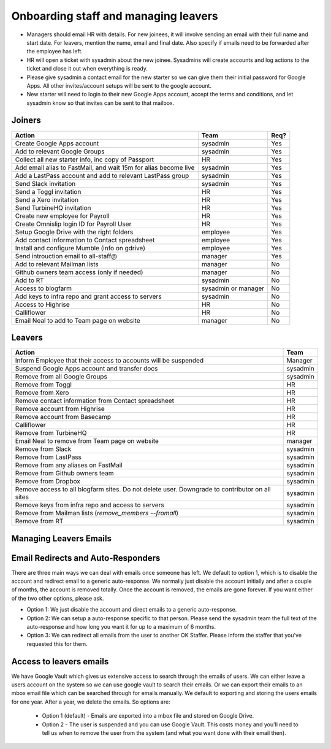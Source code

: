 Onboarding staff and managing leavers
=====================================

* Managers should email HR with details. For new joinees, it will involve
  sending an email with their full name and start date. For leavers, mention
  the name, email and final date. Also specify if emails need to be forwarded
  after the employee has left.
* HR will open a ticket with sysadmin about the new joinee. Sysadmins will
  create accounts and log actions to the ticket and close it out when
  everything is ready.
* Please give sysadmin a contact email for the new starter so we can give them
  their initial password for Google Apps.  All other invites/account setups
  will be sent to the google account.
* New starter will need to login to their new Google Apps account, accept the
  terms and conditions, and let sysadmin know so that invites can be sent to
  that mailbox.

Joiners
-------

+-------------------------------------------------------+----------+--------+
| Action                                                | Team     | Req?   |
+=======================================================+==========+========+
| Create Google Apps account                            | sysadmin | Yes    |
+-------------------------------------------------------+----------+--------+
| Add to relevant Google Groups                         | sysadmin | Yes    |
+-------------------------------------------------------+----------+--------+
| Collect all new starter info, inc copy of Passport    | HR       | Yes    |
+-------------------------------------------------------+----------+--------+
| Add email alias to FastMail, and wait 15m for alias   | sysadmin | Yes    |
| become live                                           |          |        |
+-------------------------------------------------------+----------+--------+
| Add a LastPass account and add to relevant LastPass   | sysadmin | Yes    |
| group                                                 |          |        |
+-------------------------------------------------------+----------+--------+
| Send Slack invitation                                 | sysadmin | Yes    |
+-------------------------------------------------------+----------+--------+
| Send a Toggl invitation                               | HR       | Yes    |
+-------------------------------------------------------+----------+--------+
| Send a Xero invitation                                | HR       | Yes    |
+-------------------------------------------------------+----------+--------+
| Send TurbineHQ invitation                             | HR       | Yes    |
+-------------------------------------------------------+----------+--------+
| Create new employee for Payroll                       | HR       | Yes    |
+-------------------------------------------------------+----------+--------+
| Create Omnislip login ID for Payroll User             | HR       | Yes    |
+-------------------------------------------------------+----------+--------+
| Setup Google Drive with the right folders             | employee | Yes    |
+-------------------------------------------------------+----------+--------+
| Add contact information to Contact spreadsheet        | employee | Yes    |
+-------------------------------------------------------+----------+--------+
| Install and configure Mumble (info on gdrive)         | employee | Yes    |
+-------------------------------------------------------+----------+--------+
| Send introuction email to all-staff@                  | manager  | Yes    |
+-------------------------------------------------------+----------+--------+
| Add to relevant Mailman lists                         | manager  | No     |
+-------------------------------------------------------+----------+--------+
| Github owners team access (only if needed)            | manager  | No     |
+-------------------------------------------------------+----------+--------+
| Add to RT                                             | sysadmin | No     |
+-------------------------------------------------------+----------+--------+
| Access to blogfarm                                    | sysadmin | No     |
|                                                       | or       |        |
|                                                       | manager  |        |
+-------------------------------------------------------+----------+--------+
| Add keys to infra repo and grant access to servers    | sysadmin | No     |
+-------------------------------------------------------+----------+--------+
| Access to Highrise                                    | HR       | No     |
+-------------------------------------------------------+----------+--------+
| Calliflower                                           | HR       | No     |
+-------------------------------------------------------+----------+--------+
| Email Neal to add to Team page on website             | manager  | No     |
+-------------------------------------------------------+----------+--------+


Leavers
-------

+-------------------------------------------------------+----------+
| Action                                                | Team     |
+=======================================================+==========+
| Inform Employee that their access to accounts will be | Manager  |
| suspended                                             |          |
+-------------------------------------------------------+----------+
| Suspend Google Apps account and transfer docs         | sysadmin |
+-------------------------------------------------------+----------+
| Remove from all Google Groups                         | sysadmin |
+-------------------------------------------------------+----------+
| Remove from Toggl                                     | HR       |
+-------------------------------------------------------+----------+
| Remove from Xero                                      | HR       |
+-------------------------------------------------------+----------+
| Remove contact information from Contact spreadsheet   | HR       |
+-------------------------------------------------------+----------+
| Remove account from Highrise                          | HR       |
+-------------------------------------------------------+----------+
| Remove account from Basecamp                          | HR       |
+-------------------------------------------------------+----------+
| Calliflower                                           | HR       |
+-------------------------------------------------------+----------+
| Remove from TurbineHQ                                 | HR       |
+-------------------------------------------------------+----------+
| Email Neal to remove from Team page on website        | manager  |
+-------------------------------------------------------+----------+
| Remove from Slack                                     | sysadmin |
+-------------------------------------------------------+----------+
| Remove from LastPass                                  | sysadmin |
+-------------------------------------------------------+----------+
| Remove from any aliases on FastMail                   | sysadmin |
+-------------------------------------------------------+----------+
| Remove from Github owners team                        | sysadmin |
+-------------------------------------------------------+----------+
| Remove from Dropbox                                   | sysadmin |
+-------------------------------------------------------+----------+
| Remove access to all blogfarm sites. Do not delete    | sysadmin |
| user. Downgrade to contributor on all sites           |          |
+-------------------------------------------------------+----------+
| Remove keys from infra repo and access to servers     | sysadmin |
+-------------------------------------------------------+----------+
| Remove from Mailman lists                             | sysadmin |
| (`remove_members --fromall`)                          |          |
+-------------------------------------------------------+----------+
| Remove from RT                                        | sysadmin |
+-------------------------------------------------------+----------+

Managing Leavers Emails
-----------------------
Email Redirects and Auto-Responders
-----------------------------------
There are three main ways we can deal with emails once someone has left.  We
default to option 1, which is to disable the account and redirect email to
a generic auto-response.  We normally just disable the account initially and
after a couple of months, the account is removed totally.  Once the account is
removed, the emails are gone forever.  If you want either of the two other
options, please ask.

- Option 1: We just disable the account and direct emails to a generic
  auto-response.
- Option 2: We can setup a auto-response specific to that person.  Please send
  the sysadmin team the full text of the auto-response and how long you want it
  for up to a maximum of 6 months.
- Option 3: We can redirect all emails from the user to another OK Staffer.
  Please inform the staffer that you've requested this for them.

Access to leavers emails
------------------------
We have Google Vault which gives us extensive access to search through the
emails of users.  We can either leave a users account on the system so we can
use google vault to search their emails.  Or we can export their emails to an
mbox email file which can be searched through for emails manually.  We default
to exporting and storing the users emails for one year.  After a year, we
delete the emails.  So options are:

 - Option 1 (default) - Emails are exported into a mbox file and stored on
   Google Drive.
 - Option 2 - The user is suspended and you can use Google Vault.  This costs
   money and you'll need to tell us when to remove the user from the system
   (and what you want done with their email then).
